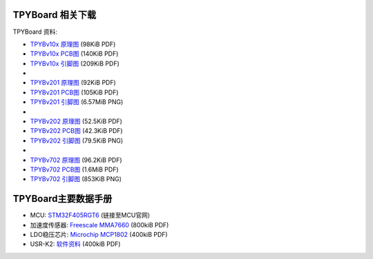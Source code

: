 .. _hardware_index:

TPYBoard 相关下载
====================

TPYBoard 资料:

* `TPYBv10x 原理图 <http://www.tpyboard.com/document/documents/10x/TPYBoardv10x.pdf>`_ (98KiB PDF)
* `TPYBv10x  PCB图 <http://www.tpyboard.com/document/documents/10x/TPYBoardv10xPCB.pdf>`_ (140KiB PDF)
* `TPYBv10x 引脚图 <http://www.tpyboard.com/document/documents/10x/TPYBoardv10xPCBpng.pdf>`_ (209KiB PDF)
*
* `TPYBv201 原理图 <http://www.tpyboard.com/document/documents/201/TPYBoardv201.pdf>`_ (92KiB PDF)
* `TPYBv201  PCB图 <http://www.tpyboard.com/document/documents/201/TPYBoardv201PCB.pdf>`_ (105KiB PDF)
* `TPYBv201 引脚图 <http://www.tpyboard.com/document/documents/201/TPYBoardv201PCB.png>`_ (6.57MiB PNG)
*
* `TPYBv202 原理图 <http://www.tpyboard.com/document/documents/202/TPYBoardv202.pdf>`_ (52.5KiB PDF)
* `TPYBv202  PCB图 <http://www.tpyboard.com/document/documents/202/TPYBoardv202PCB.pdf>`_ (42.3KiB PDF)
* `TPYBv202 引脚图 <http://www.tpyboard.com/document/documents/202/TPYBoardv202PCB.png>`_ (79.5KiB PNG)
*
* `TPYBv702 原理图 <http://www.tpyboard.com/document/documents/702/TPYBoardv702.pdf>`_ (96.2KiB PDF)
* `TPYBv702  PCB图 <http://www.tpyboard.com/document/documents/702/TPYBoardv702PCB.pdf>`_ (1.6MiB PDF)
* `TPYBv702 引脚图 <http://www.tpyboard.com/document/documents/702/TPYBoardv702PCB.png>`_ (853KiB PNG)


TPYBoard主要数据手册
============================================

* MCU: `STM32F405RGT6 <http://www.st.com/web/catalog/mmc/FM141/SC1169/SS1577/LN1035/PF252144>`_ (链接至MCU官网)
* 加速度传感器: `Freescale MMA7660 <http://micropython.org/resources/datasheets/MMA7660FC.pdf>`_ (800kiB PDF)
* LDO稳压芯片: `Microchip MCP1802 <http://micropython.org/resources/datasheets/MCP1802-22053C.pdf>`_ (400kiB PDF)
* USR-K2: `软件资料 <https://github.com/TPYBoard/Documentation/tree/master/tpyboard_docs/tpyboard/tutorial/doc/USR-K2资料.rar>`_ (400kiB PDF)
